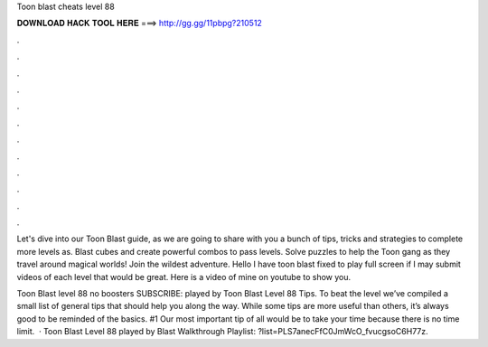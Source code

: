 Toon blast cheats level 88



𝐃𝐎𝐖𝐍𝐋𝐎𝐀𝐃 𝐇𝐀𝐂𝐊 𝐓𝐎𝐎𝐋 𝐇𝐄𝐑𝐄 ===> http://gg.gg/11pbpg?210512



.



.



.



.



.



.



.



.



.



.



.



.

Let's dive into our Toon Blast guide, as we are going to share with you a bunch of tips, tricks and strategies to complete more levels as. Blast cubes and create powerful combos to pass levels. Solve puzzles to help the Toon gang as they travel around magical worlds! Join the wildest adventure. Hello I have toon blast fixed to play full screen if I may submit videos of each level that would be great. Here is a video of mine on youtube to show you.

Toon Blast level 88 no boosters SUBSCRIBE:  played by  Toon Blast Level 88 Tips. To beat the level we’ve compiled a small list of general tips that should help you along the way. While some tips are more useful than others, it’s always good to be reminded of the basics. #1 Our most important tip of all would be to take your time because there is no time limit.  · Toon Blast Level 88 played by  Blast Walkthrough Playlist: ?list=PLS7anecFfC0JmWcO_fvucgsoC6H77z.

